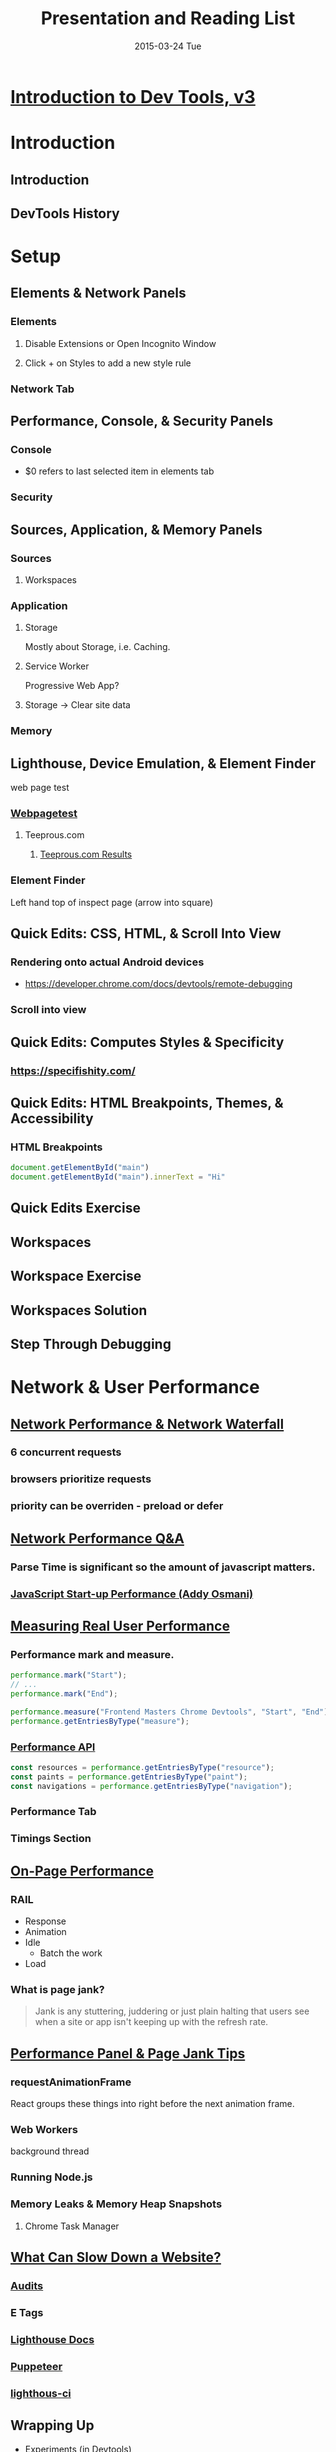#+TITLE:     Presentation and Reading List
#+AUTHOR:    Jeff Romine
#+EMAIL:     jromineut@gmail.com
#+DATE:      2015-03-24 Tue
#+DESCRIPTION:
#+KEYWORDS:
#+LANGUAGE:  en
#+OPTIONS:   H:3 num:t toc:t \n:nil @:t ::t |:t ^:t -:t f:t *:t <:t
#+OPTIONS:   TeX:t LaTeX:t skip:nil d:nil todo:t pri:nil tags:not-in-toc
#+OPTIONS: ^:{} author:nil email:nil creator:nil timestamp:nil
#+INFOJS_OPT: view:nil toc:nil ltoc:t mouse:underline buttons:0 path:http://orgmode.org/org-info.js
#+EXPORT_SELECT_TAGS: export
#+EXPORT_EXCLUDE_TAGS: noexport
#+LINK_UP:
#+LINK_HOME:
#+XSLT:
#+STARTUP: showeverythin

* [[https://frontendmasters.com/courses/dev-tools][Introduction to Dev Tools, v3]]

* Introduction

** Introduction
** DevTools History

* Setup

** Elements & Network Panels

*** Elements
**** Disable Extensions or Open Incognito Window
**** Click + on Styles to add a new style rule

*** Network Tab

** Performance, Console, & Security Panels

*** Console

- $0 refers to last selected item in elements tab

*** Security


** Sources, Application, & Memory Panels

*** Sources

**** Workspaces

*** Application

**** Storage

Mostly about Storage, i.e. Caching.

**** Service Worker

Progressive Web App?

**** Storage -> Clear site data

*** Memory

** Lighthouse, Device Emulation, & Element Finder

web page test

*** [[https://www.webpagetest.org/][Webpagetest]]

**** Teeprous.com

***** [[https://www.webpagetest.org/result/240302_AiDcZP_8NP/][Teeprous.com Results]]

*** Element Finder

Left hand top of inspect page (arrow into square)

** Quick Edits: CSS, HTML, & Scroll Into View

*** Rendering onto actual Android devices


- [[https://developer.chrome.com/docs/devtools/remote-debugging]]


*** Scroll into view

** Quick Edits: Computes Styles & Specificity


*** [[https://specifishity.com/]]


** Quick Edits: HTML Breakpoints, Themes, & Accessibility

*** HTML Breakpoints


#+begin_src javascript
document.getElementById("main")
document.getElementById("main").innerText = "Hi"
#+end_src

** Quick Edits Exercise


** Workspaces

** Workspace Exercise

** Workspaces Solution

** Step Through Debugging



* Network & User Performance

** [[https://frontendmasters.com/courses/dev-tools/network-performance-network-waterfall/][Network Performance & Network Waterfall]]

*** 6 concurrent requests

*** browsers prioritize requests

*** priority can be overriden - preload or defer

** [[https://frontendmasters.com/courses/dev-tools/network-performance-q-a/][Network Performance Q&A]]

*** Parse Time is significant so the amount of javascript matters.

*** [[https://medium.com/reloading/javascript-start-up-performance-69200f43b201][JavaScript Start-up Performance (Addy Osmani)]]

** [[https://frontendmasters.com/courses/dev-tools/measuring-real-user-performance/][Measuring Real User Performance]]

*** Performance mark and measure.

#+begin_src javascript
performance.mark("Start");
// ...
performance.mark("End");

performance.measure("Frontend Masters Chrome Devtools", "Start", "End");
performance.getEntriesByType("measure");

#+end_src

*** [[https://developer.mozilla.org/en-US/docs/Web/API/Performance][Performance API]]

#+begin_src javascript
const resources = performance.getEntriesByType("resource");
const paints = performance.getEntriesByType("paint");
const navigations = performance.getEntriesByType("navigation");
#+end_src

*** Performance Tab

*** Timings Section

** [[https://frontendmasters.com/courses/dev-tools/on-page-performance/][On-Page Performance]]


*** RAIL

- Response
- Animation
- Idle
  - Batch the work
- Load


*** What is page jank?

#+begin_quote
Jank is any stuttering, juddering or just plain halting that users see
when a site or app isn't keeping up with the refresh rate.
#+end_quote



** [[https://frontendmasters.com/courses/dev-tools/performance-panel-page-jank-tips/][Performance Panel & Page Jank Tips]]


*** requestAnimationFrame

React groups these things into right before the next animation frame.

*** Web Workers

background thread

*** Running Node.js

*** Memory Leaks & Memory Heap Snapshots

**** Chrome Task Manager


** [[https://frontendmasters.com/courses/dev-tools/what-can-slow-down-a-website/][What Can Slow Down a Website?]]

*** [[http://localhost:3000/lesson/Audit][Audits]]

*** E Tags

*** [[https://developer.chrome.com/docs/lighthouse/overview/][Lighthouse Docs]]

*** [[https://developer.chrome.com/docs/puppeteer/][Puppeteer]]

*** [[https://github.com/GoogleChrome/lighthouse-ci/blob/main/docs/getting-started.md][lighthous-ci]]




** Wrapping Up


- Experiments (in Devtools)
- Rendering in Drawer
- [[https://umaar.com/blog/][Umar Blog]]
- [[https://developer.chrome.com/docs/devtools/][DevTools Docs]]
- [[https://web.dev/][web.dev]]

